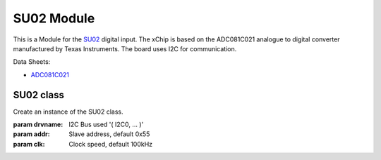 .. module:: SU02

***************
 SU02 Module
***************

This is a Module for the `SU02 <https://wiki.xinabox.cc/SU02_-_Universal_Digital_Input>`_ digital input.
The xChip is based on the ADC081C021 analogue to digital converter manufactured by Texas Instruments.
The board uses I2C for communication.

Data Sheets:

-  `ADC081C021 <http://www.ti.com/lit/ds/symlink/adc081c021.pdf>`_

    
===============
SU02 class
===============

.. class:: SU02(self, drvname, addr=0x55, clk=100000)

        Create an instance of the SU02 class.

        :param drvname: I2C Bus used '( I2C0, ... )'
        :param addr: Slave address, default 0x55
        :param clk: Clock speed, default 100kHz

    
.. method:: init()

        Configures the registers of ADC081C021.
        Call after instantiation of the class.
        Exception raised if unsuccessful

        
.. method:: getState()

        Reads the state of the input.
        
        Returns False for Open and True for closed.

        
.. method:: getVolatge()

        Reads the voltage on the input.
        
        Returns the voltage.

        
